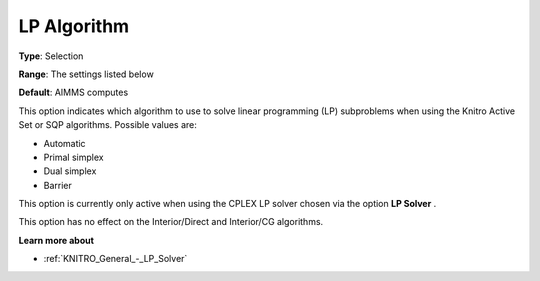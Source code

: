 .. _KNITRO_Advanced_-_LP_Algorithm:


LP Algorithm
============



**Type**:	Selection	

**Range**:	The settings listed below	

**Default**:	AIMMS computes	



This option indicates which algorithm to use to solve linear programming (LP) subproblems when using the Knitro Active Set or SQP algorithms. Possible values are:



*	Automatic
*	Primal simplex
*	Dual simplex
*	Barrier




This option is currently only active when using the CPLEX LP solver chosen via the option **LP Solver** .





This option has no effect on the Interior/Direct and Interior/CG algorithms.





**Learn more about** 

*	:ref:`KNITRO_General_-_LP_Solver` 
